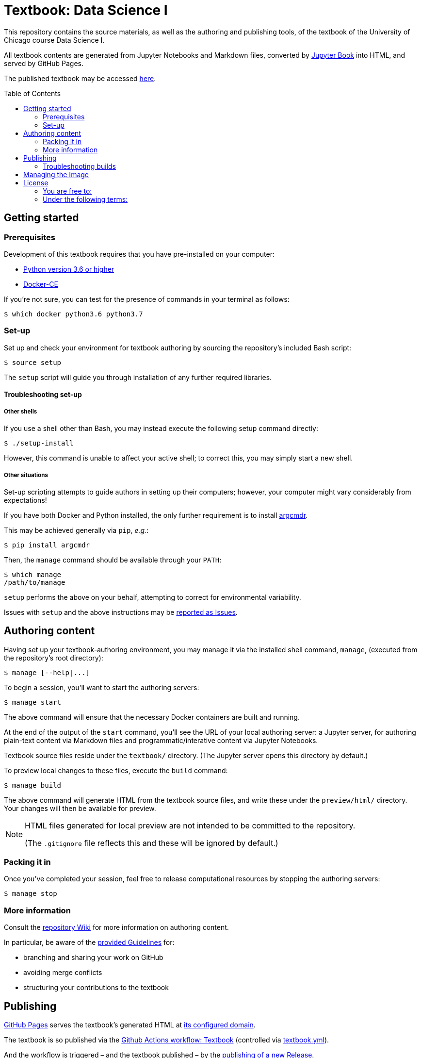 = Textbook: Data Science I
:toc: preamble

This repository contains the source materials, as well as the authoring and publishing tools, of the textbook of the University of Chicago course Data Science I.

All textbook contents are generated from Jupyter Notebooks and Markdown files, converted by https://jupyterbook.org/[Jupyter Book] into HTML, and served by GitHub Pages.

The published textbook may be accessed https://ds1.datascience.uchicago.edu/[here].


== Getting started

=== Prerequisites

Development of this textbook requires that you have pre-installed on your computer:

* https://www.python.org/downloads/[Python version 3.6 or higher]
* https://docs.docker.com/install/[Docker-CE]

If you're not sure, you can test for the presence of commands in your terminal as follows:

    $ which docker python3.6 python3.7

=== Set-up

Set up and check your environment for textbook authoring by sourcing the repository's included Bash script:

    $ source setup

The `setup` script will guide you through installation of any further required libraries.

==== Troubleshooting set-up

===== Other shells

If you use a shell other than Bash, you may instead execute the following setup command directly:

    $ ./setup-install

However, this command is unable to affect your active shell; to correct this, you may simply start a new shell.

===== Other situations

Set-up scripting attempts to guide authors in setting up their computers; however, your computer might vary considerably from expectations!

If you have both Docker and Python installed, the only further requirement is to install https://pypi.org/project/argcmdr/[argcmdr].

This may be achieved generally via `pip`, _e.g._:

    $ pip install argcmdr

Then, the `manage` command should be available through your `PATH`:

    $ which manage
    /path/to/manage

`setup` performs the above on your behalf, attempting to correct for environmental variability.

Issues with `setup` and the above instructions may be https://github.com/uchicago-dsi/textbook-datascience-1/issues[reported as Issues].


== Authoring content

Having set up your textbook-authoring environment, you may manage it via the installed shell command, `manage`, (executed from the repository's root directory):

    $ manage [--help|...]

To begin a session, you'll want to start the authoring servers:

    $ manage start

The above command will ensure that the necessary Docker containers are built and running.

At the end of the output of the `start` command, you'll see the URL of your local authoring server: a Jupyter server, for authoring plain-text content via Markdown files and programmatic/interative content via Jupyter Notebooks.

Textbook source files reside under the `textbook/` directory. (The Jupyter server opens this directory by default.)

To preview local changes to these files, execute the `build` command:

    $ manage build

The above command will generate HTML from the textbook source files, and write these under the `preview/html/` directory. Your changes will then be available for preview.

[NOTE]
====
HTML files generated for local preview are not intended to be committed to the repository.

(The `.gitignore` file reflects this and these will be ignored by default.)
====

=== Packing it in

Once you've completed your session, feel free to release computational resources by stopping the authoring servers:

    $ manage stop

=== More information

Consult the https://github.com/uchicago-dsi/textbook-datascience-1/wiki[repository Wiki] for more information on authoring content.

In particular, be aware of the https://github.com/uchicago-dsi/textbook-datascience-1/wiki/Guidelines[provided Guidelines] for:

* branching and sharing your work on GitHub
* avoiding merge conflicts
* structuring your contributions to the textbook


== Publishing

https://github.com/uchicago-dsi/textbook-datascience-1/deployments/activity_log?environment=github-pages[GitHub Pages] serves the textbook's generated HTML at https://ds1.datascience.uchicago.edu/[its configured domain].

The textbook is so published via the https://github.com/uchicago-dsi/textbook-datascience-1/actions/workflows/textbook.yml[Github Actions workflow: Textbook] (controlled via link:.github/workflows/textbook.yml[textbook.yml]).

And the workflow is triggered &ndash; and the textbook published &ndash; by the https://github.com/uchicago-dsi/textbook-datascience-1/releases[publishing of a new Release].

NOTE: Release tags *must* follow the semantic versioning pattern: `[0-9].[0-9]*`. For example: `0.0.4`.

=== Troubleshooting builds

If GitHub has a problem building what's been committed, it will e-mail the user who authored the failing release.

The progress of the publishing workflow may otherwise be reviewed: https://github.com/uchicago-dsi/textbook-datascience-1/actions/workflows/textbook.yml[Github Actions workflow: Textbook].


== Managing the Image

The textbook authoring- and build-environment is provided as https://github.com/uchicago-dsi/textbook-datascience-1/pkgs/container/textbook-jupyter-service[a Docker container], the image of which is maintained under directory link:image/[].

Changes to any files under that directory, once pushed to the repository, trigger the rebuild and push of that image, via the https://github.com/uchicago-dsi/textbook-datascience-1/actions/workflows/image.yml[Github Actions workflow: Image] (controlled via link:.github/workflows/image.yml[image.yml]).

== License


All content in this repository — including text, code, notebooks, and figures — is licensed under the  
https://creativecommons.org/licenses/by-nc/4.0/[Creative Commons Attribution–NonCommercial 4.0 International (CC BY-NC 4.0)] license.  
© 2019–2025 University of Chicago.

### You are free to:

- **Share** — copy and redistribute the material in any medium or format  
- **Adapt** — remix, transform, and build upon the material

### Under the following terms:

- **Attribution** — You must give appropriate credit, provide a link to the license, and indicate if changes were made.  
- **NonCommercial** — You may not use the material for commercial purposes.

If you have questions about reuse or would like to request permission for commercial use, please contact Amanda Jotte at mailto:akube@uchicago.edu[akube@uchicago.edu].

